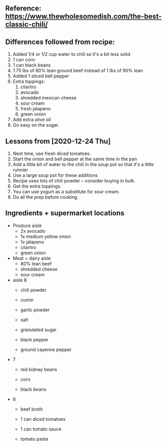** Reference: https://www.thewholesomedish.com/the-best-classic-chili/
** Differences followed from recipe:

1. Added 1/4 or 1/2 cup water to chili so it's a bit less solid
2. 1 can corn
3. 1 can black beans
4. 1.75 lbs of 80% lean ground beef instead of 1 lbs of 90% lean
5. Added 1 sliced bell pepper
6. Extra toppings:
   1. cilantro
   2. avocado
   3. shredded mexican cheese
   4. sour cream
   5. fresh jalapeno
   6. green onion
7. Add extra olive oil
8. Go easy on the sugar.

** Lessons from [2020-12-24 Thu]

1. Next time, use fresh diced tomatoes.
2. Start the onion and bell pepper at the same time in the pan
3. Add a little bit of water to the chili in the soup pot so that it's
   a little runnier
4. Use a large soup pot for these additions
5. Recipe uses lots of chili powder -- consider buying in bulk.
6. Get the extra toppings.
7. You can use yogurt as a substitute for sour cream.
8. Do all the prep before cooking.

** Ingredients + supermarket locations
- Produce aisle
  - 2x avocado
  - 1x medium yellow onion
  - 1x jalapeno
  - cilantro
  - green onion

- Meat + dairy aisle
  - 80% lean beef
  - shredded cheese
  - sour cream

- aisle 8
    - chili powder

    - cumin

    - garlic powder

    - salt

    - granulated sugar

    - black pepper

    - ground cayenne pepper

- 7 
  - red kidney beans

  - corn

  - black beans

- 6
  - beef broth

  - 1 can diced tomatoes

  - 1 can tomato sauce

  - tomato paste

